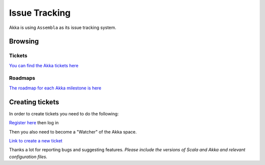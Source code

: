 .. _issue_tracking:

Issue Tracking
==============

Akka is using ``Assembla`` as its issue tracking system.

Browsing
--------

Tickets
^^^^^^^

`You can find the Akka tickets here <http://www.assembla.com/spaces/akka/tickets>`_

Roadmaps
^^^^^^^^

`The roadmap for each Akka milestone is here <https://docs.google.com/document/d/18W9-fKs55wiFNjXL9q50PYOnR7-nnsImzJqHOPPbM4E/pub>`_


Creating tickets
----------------

In order to create tickets you need to do the following:

`Register here <https://www.assembla.com/user/signup>`_ then log in

Then you also need to become a "Watcher" of the Akka space.

`Link to create a new ticket <https://www.assembla.com/spaces/akka/tickets/new>`__

Thanks a lot for reporting bugs and suggesting features. *Please include the versions of Scala and Akka and relevant configuration files.*


